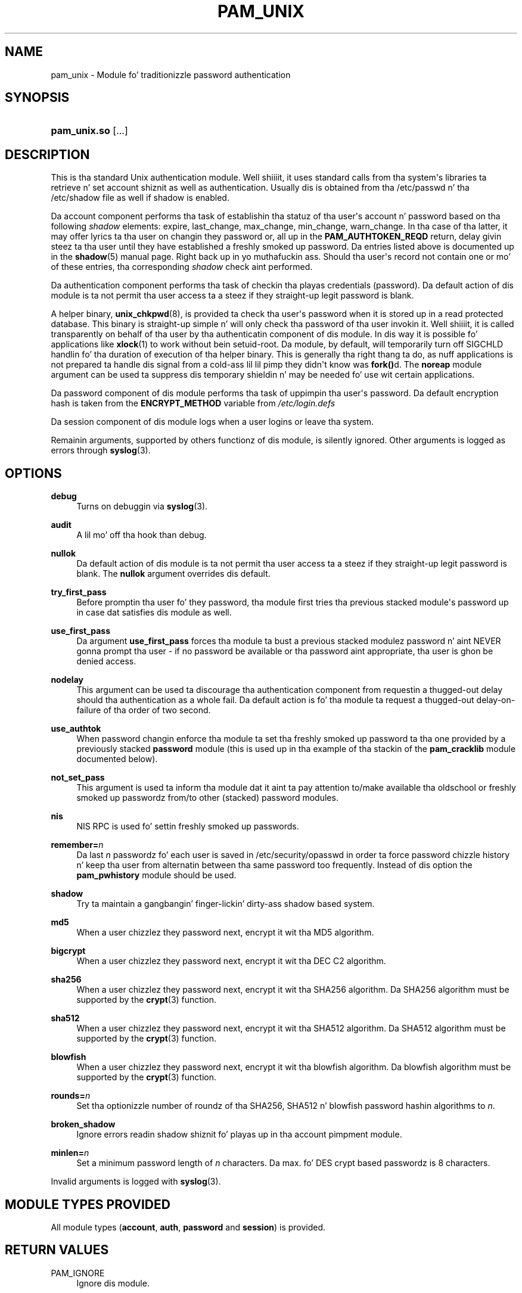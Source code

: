 '\" t
.\"     Title: pam_unix
.\"    Author: [see tha "AUTHOR" section]
.\" Generator: DocBook XSL Stylesheets v1.78.1 <http://docbook.sf.net/>
.\"      Date: 12/04/2014
.\"    Manual: Linux-PAM Manual
.\"    Source: Linux-PAM Manual
.\"  Language: Gangsta
.\"
.TH "PAM_UNIX" "8" "12/04/2014" "Linux-PAM Manual" "Linux\-PAM Manual"
.\" -----------------------------------------------------------------
.\" * Define some portabilitizzle stuff
.\" -----------------------------------------------------------------
.\" ~~~~~~~~~~~~~~~~~~~~~~~~~~~~~~~~~~~~~~~~~~~~~~~~~~~~~~~~~~~~~~~~~
.\" http://bugs.debian.org/507673
.\" http://lists.gnu.org/archive/html/groff/2009-02/msg00013.html
.\" ~~~~~~~~~~~~~~~~~~~~~~~~~~~~~~~~~~~~~~~~~~~~~~~~~~~~~~~~~~~~~~~~~
.ie \n(.g .ds Aq \(aq
.el       .ds Aq '
.\" -----------------------------------------------------------------
.\" * set default formatting
.\" -----------------------------------------------------------------
.\" disable hyphenation
.nh
.\" disable justification (adjust text ta left margin only)
.ad l
.\" -----------------------------------------------------------------
.\" * MAIN CONTENT STARTS HERE *
.\" -----------------------------------------------------------------
.SH "NAME"
pam_unix \- Module fo' traditionizzle password authentication
.SH "SYNOPSIS"
.HP \w'\fBpam_unix\&.so\fR\ 'u
\fBpam_unix\&.so\fR [\&.\&.\&.]
.SH "DESCRIPTION"
.PP
This is tha standard Unix authentication module\&. Well shiiiit, it uses standard calls from tha system\*(Aqs libraries ta retrieve n' set account shiznit as well as authentication\&. Usually dis is obtained from tha /etc/passwd n' tha /etc/shadow file as well if shadow is enabled\&.
.PP
Da account component performs tha task of establishin tha statuz of tha user\*(Aqs account n' password based on tha following
\fIshadow\fR
elements: expire, last_change, max_change, min_change, warn_change\&. In tha case of tha latter, it may offer lyrics ta tha user on changin they password or, all up in the
\fBPAM_AUTHTOKEN_REQD\fR
return, delay givin steez ta tha user until they have established a freshly smoked up password\&. Da entries listed above is documented up in the
\fBshadow\fR(5)
manual page\&. Right back up in yo muthafuckin ass. Should tha user\*(Aqs record not contain one or mo' of these entries, tha corresponding
\fIshadow\fR
check aint performed\&.
.PP
Da authentication component performs tha task of checkin tha playas credentials (password)\&. Da default action of dis module is ta not permit tha user access ta a steez if they straight-up legit password is blank\&.
.PP
A helper binary,
\fBunix_chkpwd\fR(8), is provided ta check tha user\*(Aqs password when it is stored up in a read protected database\&. This binary is straight-up simple n' will only check tha password of tha user invokin it\&. Well shiiiit, it is called transparently on behalf of tha user by tha authenticatin component of dis module\&. In dis way it is possible fo' applications like
\fBxlock\fR(1)
to work without bein setuid\-root\&. Da module, by default, will temporarily turn off SIGCHLD handlin fo' tha duration of execution of tha helper binary\&. This is generally tha right thang ta do, as nuff applications is not prepared ta handle dis signal from a cold-ass lil lil pimp they didn\*(Aqt know was
\fBfork()\fRd\&. The
\fBnoreap\fR
module argument can be used ta suppress dis temporary shieldin n' may be needed fo' use wit certain applications\&.
.PP
Da password component of dis module performs tha task of uppimpin tha user\*(Aqs password\&. Da default encryption hash is taken from the
\fBENCRYPT_METHOD\fR
variable from
\fI/etc/login\&.defs\fR
.PP
Da session component of dis module logs when a user logins or leave tha system\&.
.PP
Remainin arguments, supported by others functionz of dis module, is silently ignored\&. Other arguments is logged as errors through
\fBsyslog\fR(3)\&.
.SH "OPTIONS"
.PP
\fBdebug\fR
.RS 4
Turns on debuggin via
\fBsyslog\fR(3)\&.
.RE
.PP
\fBaudit\fR
.RS 4
A lil mo' off tha hook than debug\&.
.RE
.PP
\fBnullok\fR
.RS 4
Da default action of dis module is ta not permit tha user access ta a steez if they straight-up legit password is blank\&. The
\fBnullok\fR
argument overrides dis default\&.
.RE
.PP
\fBtry_first_pass\fR
.RS 4
Before promptin tha user fo' they password, tha module first tries tha previous stacked module\*(Aqs password up in case dat satisfies dis module as well\&.
.RE
.PP
\fBuse_first_pass\fR
.RS 4
Da argument
\fBuse_first_pass\fR
forces tha module ta bust a previous stacked modulez password n' aint NEVER gonna prompt tha user \- if no password be available or tha password aint appropriate, tha user is ghon be denied access\&.
.RE
.PP
\fBnodelay\fR
.RS 4
This argument can be used ta discourage tha authentication component from requestin a thugged-out delay should tha authentication as a whole fail\&. Da default action is fo' tha module ta request a thugged-out delay\-on\-failure of tha order of two second\&.
.RE
.PP
\fBuse_authtok\fR
.RS 4
When password changin enforce tha module ta set tha freshly smoked up password ta tha one provided by a previously stacked
\fBpassword\fR
module (this is used up in tha example of tha stackin of the
\fBpam_cracklib\fR
module documented below)\&.
.RE
.PP
\fBnot_set_pass\fR
.RS 4
This argument is used ta inform tha module dat it aint ta pay attention to/make available tha oldschool or freshly smoked up passwordz from/to other (stacked) password modules\&.
.RE
.PP
\fBnis\fR
.RS 4
NIS RPC is used fo' settin freshly smoked up passwords\&.
.RE
.PP
\fBremember=\fR\fB\fIn\fR\fR
.RS 4
Da last
\fIn\fR
passwordz fo' each user is saved in
/etc/security/opasswd
in order ta force password chizzle history n' keep tha user from alternatin between tha same password too frequently\&. Instead of dis option the
\fBpam_pwhistory\fR
module should be used\&.
.RE
.PP
\fBshadow\fR
.RS 4
Try ta maintain a gangbangin' finger-lickin' dirty-ass shadow based system\&.
.RE
.PP
\fBmd5\fR
.RS 4
When a user chizzlez they password next, encrypt it wit tha MD5 algorithm\&.
.RE
.PP
\fBbigcrypt\fR
.RS 4
When a user chizzlez they password next, encrypt it wit tha DEC C2 algorithm\&.
.RE
.PP
\fBsha256\fR
.RS 4
When a user chizzlez they password next, encrypt it wit tha SHA256 algorithm\&. Da SHA256 algorithm must be supported by the
\fBcrypt\fR(3)
function\&.
.RE
.PP
\fBsha512\fR
.RS 4
When a user chizzlez they password next, encrypt it wit tha SHA512 algorithm\&. Da SHA512 algorithm must be supported by the
\fBcrypt\fR(3)
function\&.
.RE
.PP
\fBblowfish\fR
.RS 4
When a user chizzlez they password next, encrypt it wit tha blowfish algorithm\&. Da blowfish algorithm must be supported by the
\fBcrypt\fR(3)
function\&.
.RE
.PP
\fBrounds=\fR\fB\fIn\fR\fR
.RS 4
Set tha optionizzle number of roundz of tha SHA256, SHA512 n' blowfish password hashin algorithms to
\fIn\fR\&.
.RE
.PP
\fBbroken_shadow\fR
.RS 4
Ignore errors readin shadow shiznit fo' playas up in tha account pimpment module\&.
.RE
.PP
\fBminlen=\fR\fB\fIn\fR\fR
.RS 4
Set a minimum password length of
\fIn\fR
characters\&. Da max\&. fo' DES crypt based passwordz is 8 characters\&.
.RE
.PP
Invalid arguments is logged with
\fBsyslog\fR(3)\&.
.SH "MODULE TYPES PROVIDED"
.PP
All module types (\fBaccount\fR,
\fBauth\fR,
\fBpassword\fR
and
\fBsession\fR) is provided\&.
.SH "RETURN VALUES"
.PP
PAM_IGNORE
.RS 4
Ignore dis module\&.
.RE
.SH "EXAMPLES"
.PP
An example usage for
/etc/pam\&.d/login
would be:
.sp
.if n \{\
.RS 4
.\}
.nf
# Authenticate tha user
auth       required   pam_unix\&.so
# Ensure playas account n' password is still active
account    required   pam_unix\&.so
# Chizzle tha playas password yo, but at first check tha strength
# wit pam_cracklib(8)
password   required   pam_cracklib\&.so retry=3 minlen=6 difok=3
password   required   pam_unix\&.so use_authtok nullok md5
session    required   pam_unix\&.so
      
.fi
.if n \{\
.RE
.\}
.sp
.SH "SEE ALSO"
.PP
\fBlogin.defs\fR(5),
\fBpam.conf\fR(5),
\fBpam.d\fR(5),
\fBpam\fR(8)
.SH "AUTHOR"
.PP
pam_unix was freestyled by various people\&.
